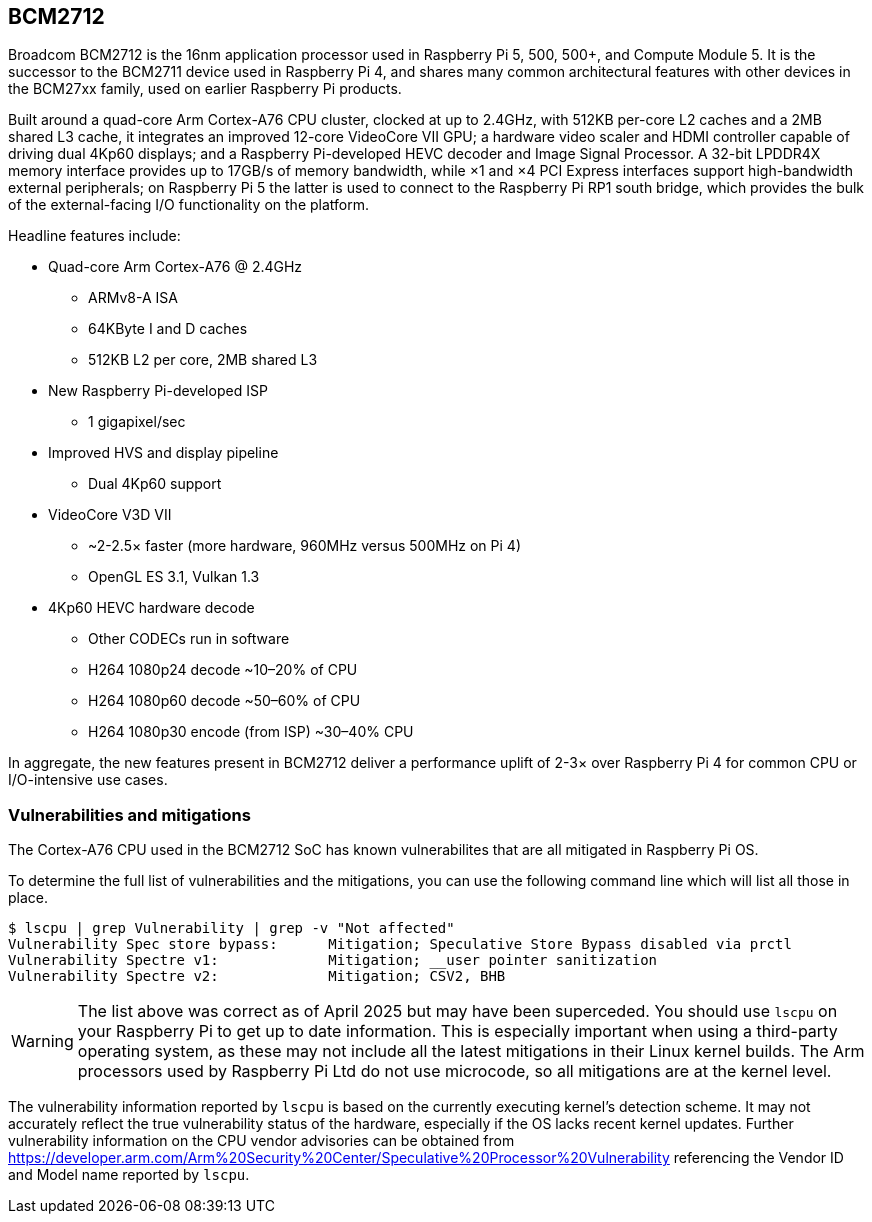 == BCM2712

Broadcom BCM2712 is the 16nm application processor used in Raspberry Pi 5, 500, 500+, and Compute Module 5. It is the successor to the BCM2711 device used in Raspberry Pi 4, and shares many common architectural features with other devices in the BCM27xx family, used on earlier Raspberry Pi products.

Built around a quad-core Arm Cortex-A76 CPU cluster, clocked at up to 2.4GHz, with 512KB per-core L2 caches and a 2MB shared L3 cache, it integrates an improved 12-core VideoCore VII GPU; a hardware video scaler and HDMI controller capable of driving dual 4Kp60 displays; and a Raspberry Pi-developed HEVC decoder and Image Signal Processor. A 32-bit LPDDR4X memory interface provides up to 17GB/s of memory bandwidth, while ×1 and ×4 PCI Express interfaces support high-bandwidth external peripherals; on Raspberry Pi 5 the latter is used to connect to the Raspberry Pi RP1 south bridge, which provides the bulk of the external-facing I/O functionality on the platform.

Headline features include:

* Quad-core Arm Cortex-A76 @ 2.4GHz
** ARMv8-A ISA
** 64KByte I and D caches
** 512KB L2 per core, 2MB shared L3
* New Raspberry Pi-developed ISP
** 1 gigapixel/sec
* Improved HVS and display pipeline
** Dual 4Kp60 support
* VideoCore V3D VII
** ~2-2.5× faster (more hardware, 960MHz versus 500MHz on Pi 4)
** OpenGL ES 3.1, Vulkan 1.3
* 4Kp60 HEVC hardware decode
** Other CODECs run in software
** H264 1080p24 decode ~10–20% of CPU
** H264 1080p60 decode ~50–60% of CPU
** H264 1080p30 encode (from ISP) ~30–40% CPU

In aggregate, the new features present in BCM2712 deliver a performance uplift of 2-3× over Raspberry Pi 4 for common CPU or I/O-intensive use cases.

=== Vulnerabilities and mitigations

The Cortex-A76 CPU used in the BCM2712 SoC has known vulnerabilites that are all mitigated in Raspberry Pi OS.

To determine the full list of vulnerabilities and the mitigations, you can use the following command line which will list all those in place.

```bash
$ lscpu | grep Vulnerability | grep -v "Not affected"
Vulnerability Spec store bypass:      Mitigation; Speculative Store Bypass disabled via prctl
Vulnerability Spectre v1:             Mitigation; __user pointer sanitization
Vulnerability Spectre v2:             Mitigation; CSV2, BHB
```

WARNING: The list above was correct as of April 2025 but may have been superceded. You should use `lscpu` on your Raspberry Pi to get up to date information. This is especially important when using a third-party operating system, as these may not include all the latest mitigations in their Linux kernel builds. The Arm processors used by Raspberry Pi Ltd do not use microcode, so all mitigations are at the kernel level.

The vulnerability information reported by `lscpu` is based on the currently executing kernel's detection scheme. It may not accurately reflect the true vulnerability status of the hardware, especially if the OS lacks recent kernel updates. Further vulnerability information on the CPU vendor advisories can be obtained from https://developer.arm.com/Arm%20Security%20Center/Speculative%20Processor%20Vulnerability referencing the Vendor ID and Model name reported by `lscpu`.
